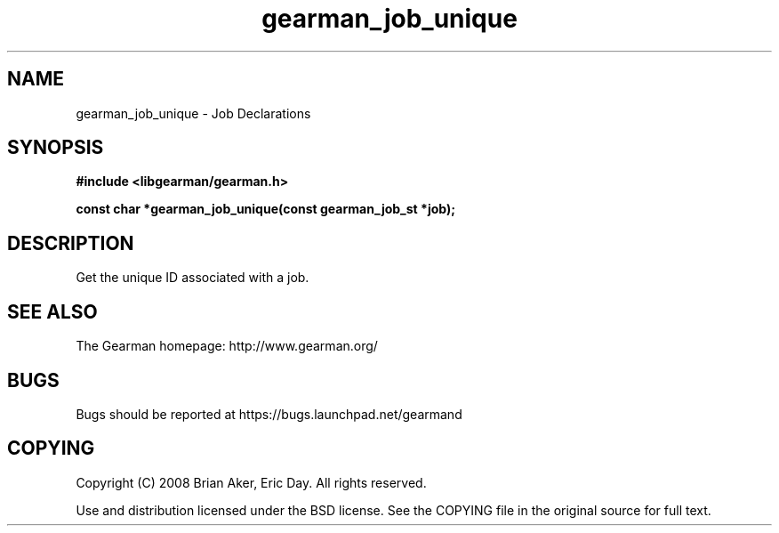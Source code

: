 .TH gearman_job_unique 3 2010-03-15 "Gearman" "Gearman"
.SH NAME
gearman_job_unique \- Job Declarations
.SH SYNOPSIS
.B #include <libgearman/gearman.h>
.sp
.BI " const char *gearman_job_unique(const gearman_job_st *job);"
.SH DESCRIPTION
Get the unique ID associated with a job.
.SH "SEE ALSO"
The Gearman homepage: http://www.gearman.org/
.SH BUGS
Bugs should be reported at https://bugs.launchpad.net/gearmand
.SH COPYING
Copyright (C) 2008 Brian Aker, Eric Day. All rights reserved.

Use and distribution licensed under the BSD license. See the COPYING file in the original source for full text.

